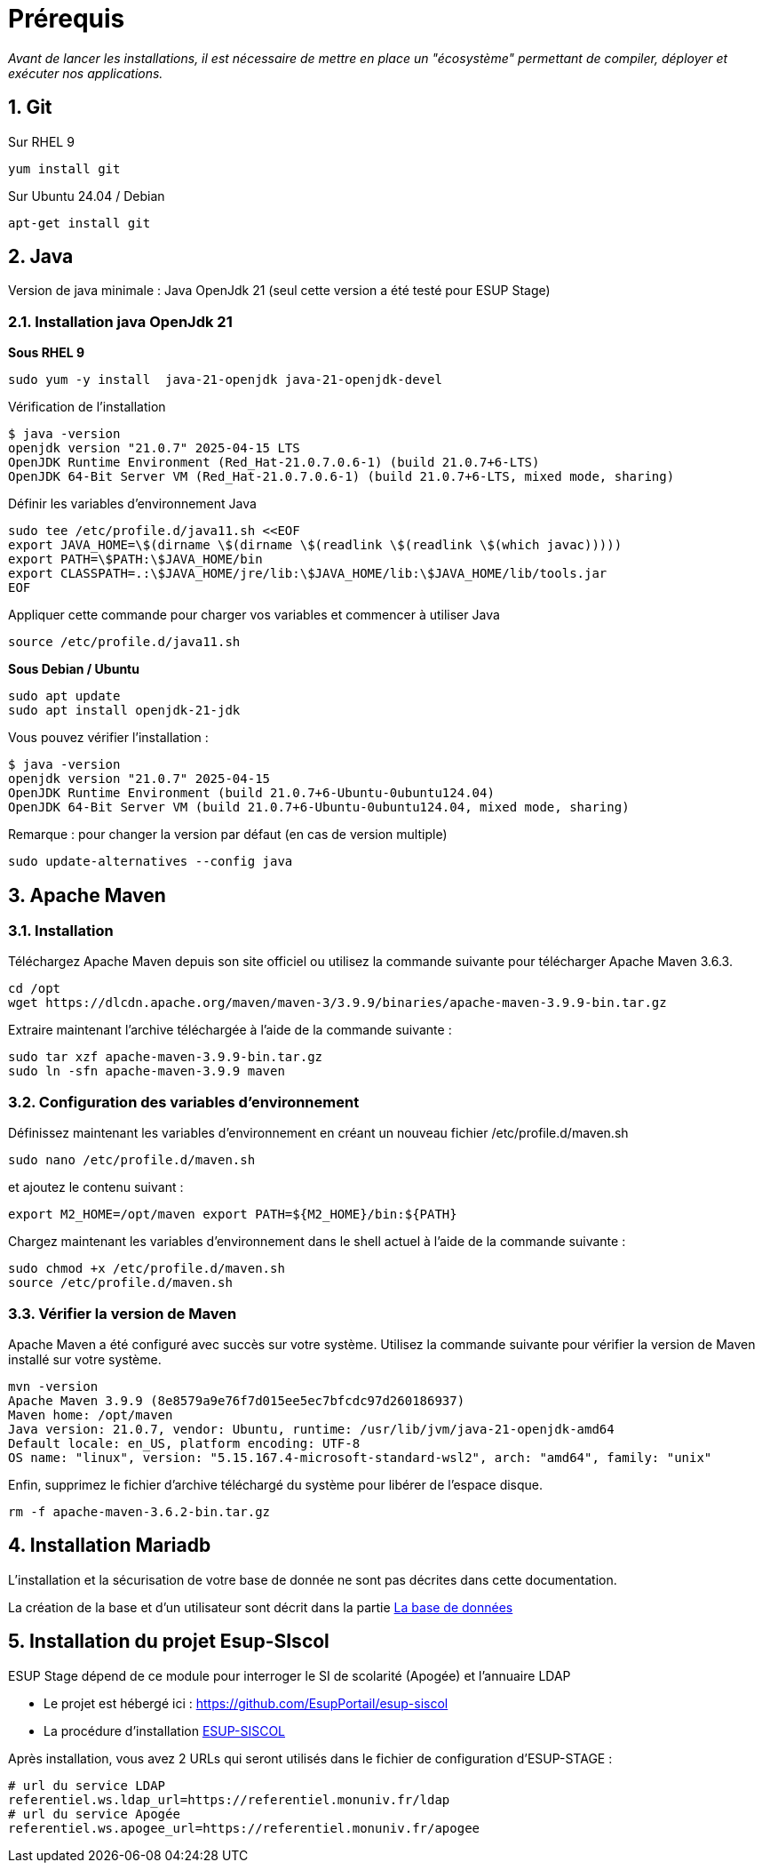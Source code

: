 = Prérequis
:sectnums: 

_Avant de lancer les installations, il est nécessaire de mettre en place un "écosystème" permettant de compiler, déployer et exécuter nos applications._

== Git
//-------------------------------------
Sur RHEL 9

[source,shell]
----
yum install git
----
//-------------------------------------
Sur Ubuntu 24.04 / Debian

[source,shell]
----
apt-get install git
----

== Java

Version de java minimale : Java OpenJdk 21 (seul cette version a été testé pour ESUP Stage)

=== Installation java OpenJdk 21
//-------------------------------------
*Sous RHEL 9*

[source,shell]
----
sudo yum -y install  java-21-openjdk java-21-openjdk-devel
----

Vérification de l'installation

[,console]
----
$ java -version
openjdk version "21.0.7" 2025-04-15 LTS
OpenJDK Runtime Environment (Red_Hat-21.0.7.0.6-1) (build 21.0.7+6-LTS)
OpenJDK 64-Bit Server VM (Red_Hat-21.0.7.0.6-1) (build 21.0.7+6-LTS, mixed mode, sharing)
----

Définir les variables d'environnement Java

[source,shell]
----
sudo tee /etc/profile.d/java11.sh <<EOF
export JAVA_HOME=\$(dirname \$(dirname \$(readlink \$(readlink \$(which javac)))))
export PATH=\$PATH:\$JAVA_HOME/bin
export CLASSPATH=.:\$JAVA_HOME/jre/lib:\$JAVA_HOME/lib:\$JAVA_HOME/lib/tools.jar
EOF
----

Appliquer cette commande pour charger vos variables et commencer à utiliser Java

[source,shell]
----
source /etc/profile.d/java11.sh
----
//-------------------------------------
*Sous Debian / Ubuntu*

[source,shell]
----
sudo apt update
sudo apt install openjdk-21-jdk
----

Vous pouvez vérifier l'installation :

[source,shell]
----
$ java -version
openjdk version "21.0.7" 2025-04-15
OpenJDK Runtime Environment (build 21.0.7+6-Ubuntu-0ubuntu124.04)
OpenJDK 64-Bit Server VM (build 21.0.7+6-Ubuntu-0ubuntu124.04, mixed mode, sharing)
----

Remarque : pour changer la version par défaut (en cas de version multiple)

[source,shell]
----
sudo update-alternatives --config java
----

== Apache Maven

=== Installation

Téléchargez Apache Maven depuis son site officiel ou utilisez la commande suivante pour télécharger Apache Maven 3.6.3.

[source,shell]
----
cd /opt 
wget https://dlcdn.apache.org/maven/maven-3/3.9.9/binaries/apache-maven-3.9.9-bin.tar.gz
----

Extraire maintenant l'archive téléchargée à l'aide de la commande suivante :

[source,shell]
----
sudo tar xzf apache-maven-3.9.9-bin.tar.gz 
sudo ln -sfn apache-maven-3.9.9 maven
----

=== Configuration des variables d'environnement

Définissez maintenant les variables d'environnement en créant un nouveau fichier /etc/profile.d/maven.sh

[source,shell]
----
sudo nano /etc/profile.d/maven.sh
----

et ajoutez le contenu suivant :

[source,shell]
----
export M2_HOME=/opt/maven export PATH=${M2_HOME}/bin:${PATH}
----

Chargez maintenant les variables d'environnement dans le shell actuel à l'aide de la commande suivante :

[source,shell]
----
sudo chmod +x /etc/profile.d/maven.sh
source /etc/profile.d/maven.sh
----

=== Vérifier la version de Maven

Apache Maven a été configuré avec succès sur votre système. Utilisez la commande suivante pour vérifier la version de Maven installé sur votre système.

[source,shell]
----
mvn -version
Apache Maven 3.9.9 (8e8579a9e76f7d015ee5ec7bfcdc97d260186937)
Maven home: /opt/maven
Java version: 21.0.7, vendor: Ubuntu, runtime: /usr/lib/jvm/java-21-openjdk-amd64
Default locale: en_US, platform encoding: UTF-8
OS name: "linux", version: "5.15.167.4-microsoft-standard-wsl2", arch: "amd64", family: "unix"
----

Enfin, supprimez le fichier d'archive téléchargé du système pour libérer de l'espace disque.

[source,shell]
----
rm -f apache-maven-3.6.2-bin.tar.gz
----

== Installation Mariadb

L'installation et la sécurisation de votre base de donnée ne sont pas décrites dans cette documentation.

La création de la base et d'un utilisateur sont décrit dans la partie xref:ESUP-STAGE.adoc#la-base-de-donnees[La base de données]

== Installation du projet Esup-SIscol

ESUP Stage dépend de ce module pour interroger le SI de scolarité (Apogée) et l'annuaire LDAP

* Le projet est hébergé ici : https://github.com/EsupPortail/esup-siscol
* La procédure d'installation xref:ESUP-SISCOL.adoc[ESUP-SISCOL]

Après installation, vous avez 2 URLs qui seront utilisés dans le fichier de configuration d'ESUP-STAGE :

[source,properties]
----
# url du service LDAP
referentiel.ws.ldap_url=https://referentiel.monuniv.fr/ldap
# url du service Apogée
referentiel.ws.apogee_url=https://referentiel.monuniv.fr/apogee
----